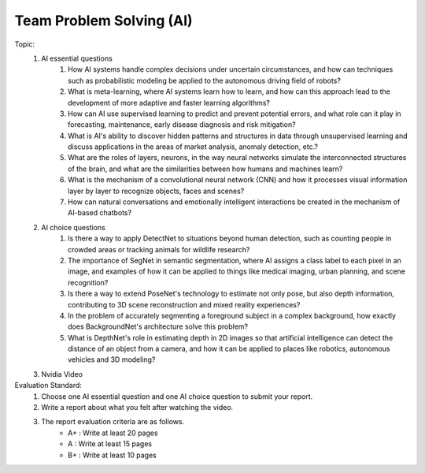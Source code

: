 Team Problem Solving (AI)
================

.. raw:: html
    
    <div style="background: #C3F8FF" class="admonition note custom">
        <p style="background: light-blue" class="admonition-title">
            Team Quiz: AI
        </p>
        <div class="line-block">
            <div class="line">This is a team problem solving session where each team solves a quiz.</div>
        </div>
        <ul>
            <li>Let's use what we've learned so far to find the answer to the quiz.</li>
            <li>It's time to find the answer to some of the quizzes below.</li>
            <li>After answering the team quiz, there will be presentations by each team.</li>
        </ul>
    </div>

.. raw:: html

Topic: 
    1. AI essential questions
        1. How AI systems handle complex decisions under uncertain circumstances, and how can techniques such as probabilistic modeling be applied to the autonomous driving field of robots?
        2. What is meta-learning, where AI systems learn how to learn, and how can this approach lead to the development of more adaptive and faster learning algorithms?
        3. How can AI use supervised learning to predict and prevent potential errors, and what role can it play in forecasting, maintenance, early disease diagnosis and risk mitigation?
        4. What is AI's ability to discover hidden patterns and structures in data through unsupervised learning and discuss applications in the areas of market analysis, anomaly detection, etc.?
        5. What are the roles of layers, neurons, in the way neural networks simulate the interconnected structures of the brain, and what are the similarities between how humans and machines learn?
        6. What is the mechanism of a convolutional neural network (CNN) and how it processes visual information layer by layer to recognize objects, faces and scenes?
        7. How can natural conversations and emotionally intelligent interactions be created in the mechanism of AI-based chatbots?

    2. AI choice questions
        1. Is there a way to apply DetectNet to situations beyond human detection, such as counting people in crowded areas or tracking animals for wildlife research?
        2. The importance of SegNet in semantic segmentation, where AI assigns a class label to each pixel in an image, and examples of how it can be applied to things like medical imaging, urban planning, and scene recognition?
        3. Is there a way to extend PoseNet's technology to estimate not only pose, but also depth information, contributing to 3D scene reconstruction and mixed reality experiences?
        4. In the problem of accurately segmenting a foreground subject in a complex background, how exactly does BackgroundNet's architecture solve this problem?
        5. What is DepthNet's role in estimating depth in 2D images so that artificial intelligence can detect the distance of an object from a camera, and how it can be applied to places like robotics, autonomous vehicles and 3D modeling?

    3. Nvidia Video


Evaluation Standard:
    1. Choose one AI essential question and one AI choice question to submit your report.

    2. Write a report about what you felt after watching the video.

    3. The report evaluation criteria are as follows.
        - A+ : Write at least 20 pages
        - A  : Write at least 15 pages
        - B+ : Write at least 10 pages